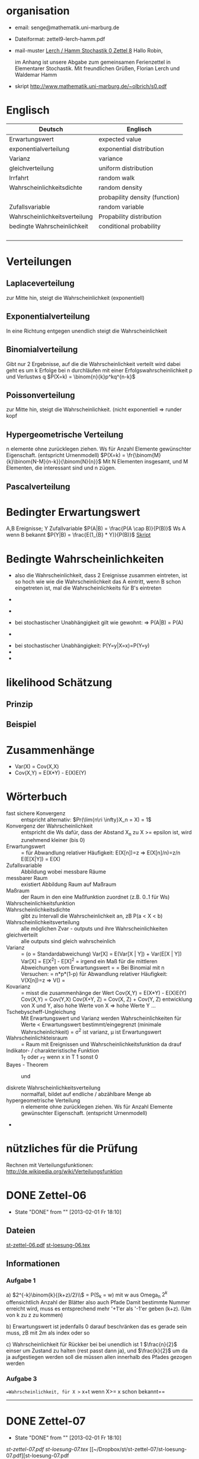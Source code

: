 #+latex_header:\input{commands.tex}
* organisation
- email: senge@mathematik.uni-marburg.de
- Dateiformat: zettel9-lerch-hamm.pdf
- mail-muster
  _Lerch / Hamm Stochastik 0 Zettel 8_
  Hallo Robin,

  im Anhang ist unsere Abgabe zum gemeinsamen Ferienzettel in Elementarer Stochastik.
  Mit freundlichen Grüßen, Florian Lerch und Waldemar Hamm
- skript
  http://www.mathematik.uni-marburg.de/~olbrich/s0.pdf
* Englisch
| Deutsch                       | Englisch                       |
|-------------------------------+--------------------------------|
| Erwartungswert                | expected value                 |
| exponentialverteilung         | exponential distribution       |
| Varianz                       | variance                       |
| gleichverteilung              | uniform distribution           |
| Irrfahrt                      | random walk                    |
| Wahrscheinlichkeitsdichte     | random density                 |
|                               | probapility density (function) |
| Zufallsvariable               | random variable                |
| Wahrscheinlichkeitsverteilung | Propability distribution       |
| bedingte Wahrscheinlichkeit   | conditional probability        |
|                               |                                |
|                               |                                |
|                               |                                |
|                               |                                |

* Verteilungen
** Laplaceverteilung
zur Mitte hin, steigt die Wahrscheinlichkeit (exponentiell)
** Exponentialverteilung
In eine Richtung entgegen unendlich steigt die Wahrscheinlichkeit
** Binomialverteilung
   Gibt nur 2 Ergebnisse, auf die die Wahrscheinlichkeit verteilt wird
   dabei geht es um k Erfolge bei n durchläufen mit einer Erfolgswahrscheinlichkeit
   p und Verlustws q
   $P(X=k) = \binom{n}{k}p^kq^{n-k}$
** Poissonverteilung
     zur Mitte hin, steigt die Wahrscheinlichkeit. (nicht exponentiell => runder kopf
** Hypergeometrische Verteilung
n elemente ohne zurücklegen ziehen. Ws für Anzahl Elemente gewünschter Eigenschaft.
     (entspricht Urnenmodell)
$P(X=k) = \fr{\binom{M}{k}\binom{N-M}{n-k}}{\binom{N}{n}}$
Mit N Elementen insgesamt, und M Elementen, die interessant sind und n zügen.
[[file:hyper_res.png]]
** Pascalverteilung
[[file:zettelkasten.org_20130118_220037_1617Jik-0.png]]
[[file:zettelkasten.org_20130118_221649_1617Wsq-0.png]]
[[file:zettelkasten.org_20130118_221743_1617VAA-0.png]]
[[file:zettelkasten.org_20130118_221808_1617iKG-0.png]]
* Bedingter Erwartungswert
   A,B Ereignisse; Y Zufallvariable
$P(A|B) = \frac{P(A \cap B)}{P(B)}$ Ws A wenn B bekannt
$P(Y|B) = \frac{E(1_{B} * Y)}{P(B)}$
[[docview:~/Dropbox/st/s0.pdf::1][Skript]]
* Bedingte Wahrscheinlichkeiten
- [[file:201301ad-0747279890-NO.png]] also die Wahrscheinlichkeit, dass 2 Ereignisse zusammen eintreten, ist so hoch wie
    wie die Wahrscheinlichkeit das A eintritt, wenn B schon eingetreten ist, mal die Wahrscheinlichkeits
    für B's eintreten
- [[file:201301ad-0749509890LYU.png]] 
- [[file:201301ad-0812329890_At.png]]
- bei stochastischer Unabhängigkeit gilt wie gewohnt: [[file:201301ad-0812459890MLz.png]] 
  => P(A|B) = P(A)

- [[/home/florian/Zettelkasten/zettelkasten.org_20130112_075523_9890Yia2.png]]
[[/home/florian/Zettelkasten/zettelkasten.org_20130112_075648_9890lsg2.png]]
[[file:201301ad-0847319890y9a.png]]

- bei stochastischer Unabhängigkeit: P(Y=y|X=x)=P(Y=y)
- [[file:201301ad-0816259890-UC.png]]
- [[file:201301ad-0822389890LfI.png]] 
[[/home/florian/Zettelkasten/res_zettelkasten.org_20130112_082438_9890YpO.png]]
[[/home/florian/Zettelkasten/res_zettelkasten.org_20130112_082651_9890lzU.png]]
* likelihood Schätzung
** Prinzip
[[/home/florian/Zettelkasten/zettelkasten.org_20130118_020812_13098Bpx-0.png]]
[[/home/florian/Zettelkasten/zettelkasten.org_20130118_020812_13098Bpx-1.png]]
[[/home/florian/Zettelkasten/zettelkasten.org_20130118_020841_13098zyA.png]]
** Beispiel
[[/home/florian/Zettelkasten/zettelkasten.org_20130118_020932_13098A9G-0.png]]
[[/home/florian/Zettelkasten/zettelkasten.org_20130118_020932_13098A9G-1.png]]
[[/home/florian/Zettelkasten/zettelkasten.org_20130118_020932_13098A9G-2.png]]
[[/home/florian/Zettelkasten/zettelkasten.org_20130118_020932_13098A9G-3.png]]
[[/home/florian/Zettelkasten/zettelkasten.org_20130118_020932_13098A9G-4.png]]
[[/home/florian/Zettelkasten/zettelkasten.org_20130118_020932_13098A9G-5.png]]
[[/home/florian/Zettelkasten/zettelkasten.org_20130118_020932_13098A9G-6.png]]
[[/home/florian/Zettelkasten/zettelkasten.org_20130118_020932_13098A9G-7.png]]
[[/home/florian/Zettelkasten/zettelkasten.org_20130118_020932_13098A9G-8.png]]
[[/home/florian/Zettelkasten/zettelkasten.org_20130118_021018_13098NHN-0.png]]
[[/home/florian/Zettelkasten/zettelkasten.org_20130118_021018_13098NHN-1.png]]
[[/home/florian/Zettelkasten/zettelkasten.org_20130118_021018_13098NHN-2.png]]
[[/home/florian/Zettelkasten/zettelkasten.org_20130118_021018_13098NHN-3.png]]
[[/home/florian/Zettelkasten/zettelkasten.org_20130118_021018_13098NHN-4.png]]
[[/home/florian/Zettelkasten/zettelkasten.org_20130118_021018_13098NHN-5.png]]
[[/home/florian/Zettelkasten/zettelkasten.org_20130118_021018_13098NHN-6.png]]
[[/home/florian/Zettelkasten/zettelkasten.org_20130118_021018_13098NHN-7.png]]
[[/home/florian/Zettelkasten/zettelkasten.org_20130118_021018_13098NHN-8.png]]
[[/home/florian/Zettelkasten/zettelkasten.org_20130118_021018_13098NHN-9.png]]
[[/home/florian/Zettelkasten/zettelkasten.org_20130118_021018_13098NHN-10.png]]
[[/home/florian/Zettelkasten/zettelkasten.org_20130118_021018_13098NHN-11.png]]
[[/home/florian/Zettelkasten/zettelkasten.org_20130118_021018_13098NHN-12.png]]
[[/home/florian/Zettelkasten/zettelkasten.org_20130118_021018_13098NHN-13.png]]
[[/home/florian/Zettelkasten/zettelkasten.org_20130118_021018_13098NHN-14.png]]
[[/home/florian/Zettelkasten/zettelkasten.org_20130118_021018_13098NHN-15.png]]
[[/home/florian/Zettelkasten/zettelkasten.org_20130118_021018_13098NHN-16.png]]
[[/home/florian/Zettelkasten/zettelkasten.org_20130118_021018_13098NHN-17.png]]
[[/home/florian/Zettelkasten/zettelkasten.org_20130118_021040_13098aRT-0.png]]
[[/home/florian/Zettelkasten/zettelkasten.org_20130118_021040_13098aRT-1.png]]
[[/home/florian/Zettelkasten/zettelkasten.org_20130118_021040_13098aRT-2.png]]
[[/home/florian/Zettelkasten/zettelkasten.org_20130118_021040_13098aRT-3.png]]
[[/home/florian/Zettelkasten/zettelkasten.org_20130118_021040_13098aRT-4.png]]
[[/home/florian/Zettelkasten/zettelkasten.org_20130118_021040_13098aRT-5.png]]
[[/home/florian/Zettelkasten/zettelkasten.org_20130118_021040_13098aRT-6.png]]
[[/home/florian/Zettelkasten/zettelkasten.org_20130118_021040_13098aRT-7.png]]
[[/home/florian/Zettelkasten/zettelkasten.org_20130118_021040_13098aRT-8.png]]
[[/home/florian/Zettelkasten/zettelkasten.org_20130118_021040_13098aRT-9.png]]
[[/home/florian/Zettelkasten/zettelkasten.org_20130118_021040_13098aRT-10.png]]
[[/home/florian/Zettelkasten/zettelkasten.org_20130118_021040_13098aRT-11.png]]
[[/home/florian/Zettelkasten/zettelkasten.org_20130118_021040_13098aRT-12.png]]
[[/home/florian/Zettelkasten/zettelkasten.org_20130118_021040_13098aRT-13.png]]
[[/home/florian/Zettelkasten/zettelkasten.org_20130118_021040_13098aRT-14.png]]
* Zusammenhänge
- Var(X) = Cov(X,X)
- Cov(X,Y) = E(X*Y) - E(X)E(Y)

* Wörterbuch
- fast sichere Konvergenz ::  [[file:201301ad-12522012712rsM.png]] entspricht [[file:201301ad-1253481271242S.png]]
     alternativ: $Pr(\lim{n\ri \infty}X_n = X) = 1$
- Konvergenz der Wahrscheinlichkeit :: [[file:201301ad-13014912712sfr.png]] entspricht [[file:201301ad-12553512712FBZ.png]] 
     die Ws dafür, dass der Abstand X_n zu X >= epsilon ist, wird zunehmend kleiner (bis 0)
- Erwartungswert :: [[file:201301ad-2329314949s0X.png]] = [[file:201301ad-23333749495-d.png]]
		    für Abwandlung relativer Häufigkeit:  E(X[n])=z => E(X[n]/n)=z/n
		    E(E[X|Y]) = E(X)
- Zufallsvariable :: Abbildung [[file:201212ad-1900221184eoW.png]] wobei [[file:201212ad-1901251184ryc.png]] messbare Räume
- messbarer Raum :: existiert Abbildung Raum auf Maßraum
- Maßraum :: der Raum in den eine Maßfunktion zuordnet (z.B. 0..1 für Ws)
- Wahrscheinlichkeitsfunktion ::  [[file:201212ad-190439118448i.png]]
- Wahrscheinlichkeitsdichte :: gibt zu Intervall die Wahrscheinlichkeit an, zB P(a < X < b)
- Wahrscheinlichkeitsverteilung :: alle möglichen Zvar - outputs und ihre Wahrscheinlichkeiten
- gleichverteilt :: alle outputs sind gleich wahrscheinlich
- Varianz :: [[file:zettelkasten.org_20121229_215420_14976asg.png]] = [[file:201212ad-21574114976n2m.png]] (o = Standardabweichung)
	    Var[X] = E(Var[X | Y]) + Var(E[X | Y])
	     Var[X] = E[X^2] - E[X]^2
           = irgend ein Maß für die mittleren Abweichungen vom Erwartungswert
	    = [[file:201301ad-0049294949gkk.png]] = [[file:201301ad-0054574949tuq.png]]
	     Bei Binomial mit n Versuchen: = n*p*(1-p)
	        für Abwandlung relativer Häufigkeit: V(X[n])=z 
	           => V([[file:201301ad-1614254949GeA.png]]) = [[file:201301ad-1613574949UUx.png]]
- Kovarianz :: [[file:zettelkasten.org_20121229_220016_149760At.png]] 
	   = misst die zusammenhänge der Wert
	       [[file:conv_res.png]]
            Cov(X,Y) = E(X*Y) - E(X)E(Y)
	    Cov(X,Y) = Cov(Y,X)
	    Cov(X+Y, Z) = Cov(X, Z) + Cov(Y, Z)
  entwicklung von X und Y, also hohe Werte von X
  => hohe Werte Y ...
- Tschebyscheff-Ungleichung :: Mit Erwartungswert und Varianz werden Wahrscheinlichkeiten
   für Werte < Erwartungswert bestimmt/eingegrenzt (minimale Wahrscheinlichkeit)
     = [[file:201212ad-07253120660_2o.png]]    \sigma^2 ist varianz, \mu ist Erwartungswert
- Wahrscheinlichkteisraum :: [[file:201212ad-15510922908saY.png]] = Raum mit Ereignissen und Wahrscheinlichkeitsfunktion da drauf
- Indikator- / charakteristische Funktion :: 1_T oder \mathcal{x}_T wenn x in T 1 sonst 0
- Bayes - Theorem :: [[/home/florian/Zettelkasten/zettelkasten.org_20130103_124645_22923q8L.png]]  und [[file:201301ad-12575411367wd2.png]]

- diskrete Wahrscheinlichkeitsverteilung :: normalfall, bildet auf endliche / abzählbare Menge ab
- hypergeometrische Verteilung :: n elemente ohne zurücklegen ziehen. Ws für Anzahl Elemente gewünschter Eigenschaft.
     (entspricht Urnenmodell)
- 




* nützliches für die Prüfung 
Rechnen mit Verteilungsfunktionen: http://de.wikipedia.org/wiki/Verteilungsfunktion

* DONE Zettel-06
  - State "DONE"       from ""           [2013-02-01 Fr 18:10]
** Dateien
   [[/home/florian/Dropbox/st/st-zettel-06/st-zettel-06.pdf::NNN][st-zettel-06.pdf]]
   [[/home/florian/Dropbox/st/st-zettel-06/st-loesung-06.tex::NNN][st-loesung-06.tex]]
** Informationen
*** Aufgabe 1
a)
$2^{-k}\binom{k}{(k+z)/2}\\$ = P(S_k = w) mit w aus Omega_n
$2^{k}$ offensichtlich Anzahl der Blätter also auch Pfade
Damit bestimmte Nummer erreicht wird, muss es entsprechend
mehr '+1'er als '-1'er geben (k+z). (Um von k zu z zu kommen)

b) Erwartungswert ist jedenfalls 0
darauf beschränken das es gerade sein muss, zB mit 2m als index oder so

c) Wahrscheinlichkeit für Rückker bei bei unendlich ist 1
$\frac{n}{2}$ einser um Zustand zu halten (rest passt dann ja),
und $\frac{k}{2}$ um da ja aufgestiegen werden soll
die müssen allen innerhalb des Pfades gezogen werden

*** Aufgabe 3
[[/home/florian/Dropbox/Zettelkasten/zettelkasten.org_20121212_071546_6717hGI.png]]
==Wahrscheinlichkeit, für X >= x+t wenn X>= x schon bekannt==
[[/home/florian/Dropbox/Zettelkasten/zettelkasten.org_20121212_084713_6717W3b.png]]
[[/home/florian/Dropbox/Zettelkasten/zettelkasten.org_20121212_082939_6717Jmh.png]]

-------------------------------------------------------------

[[/home/florian/Dropbox/Zettelkasten/zettelkasten.org_20121212_095257_67179ci.png]]

* DONE Zettel-07
  - State "DONE"       from ""           [2013-02-01 Fr 18:10]
[[~/Dropbox/st/st-zettel-07/st-zettel-07.pdf][st-zettel-07.pdf]]
[[~/Dropbox/st/st-zettel-07/st-loesung-07.tex][st-loesung-07.tex]]
[[~/Dropbox/st/st-zettel-07/st-loesung-07.pdf][st-loesung-07.pdf





]]
* DONE Zettel-08
  - State "DONE"       from ""           [2013-02-01 Fr 18:10]
[[docview:~/Dropbox/st/st-zettel-08/st-zettel-08.pdf::1][st-zettel-08.pdf]]
[[~/Dropbox/st/st-zettel-08/st-loesung-08.tex][st-loesung-08.tex]]
** header
#+BEGIN_SRC latex :tangle st-loesung-08.tex
  \documentclass[11pt]{amsart}
  \usepackage[utf8]{inputenc}
  \usepackage{amssymb,amsmath}
  \usepackage{verbatim}
  \usepackage{color}
  \usepackage{geometry}
  \geometry{a4paper,left=2cm,right=2cm, top=1.5cm, bottom=1.5cm} 
  \usepackage{amsthm}
  \usepackage{stmaryrd}
  \usepackage{graphicx}
  
  %\includegraphics{?} setzt bild ein
  %\ref{labelname} erstellt link zu labelname
  %\label{labelname} kann einfach irgendwo drangesetz werden
  
  \newtheorem{defi}{Definition}
  \newtheorem{axiom}{Axiom}
  \newtheorem{nota}{Notation}
  \newtheorem{prop}{Proposition}
  \newtheorem{satz}{Satz}
  \newtheorem{umf}{Umformung}
  
  \newenvironment{beweis}{\par\begingroup%
  \settowidth{\leftskip}{\textsc{Beweis:~}}%
  \noindent\llap{\textsc{Beweis:~}}}{\hfill$\Box$\par\endgroup}
  
  \renewcommand{\baselinestretch}{1}
  \newcommand{\words}{\Sigma^* \backslash \{\epsilon\}}
  \newcommand{\etrans}[1]{\bar{\delta}(#1)}
  \renewcommand{\P}{\mathbb{P}}
  
  \title{Zettel 8}
  \author{Florian Lerch(2404605)/Waldemar Hamm(2410010)}
  %\date{} % Activate to display a given date or no date (if empty),
  % otherwise the current date is printed 
  
  \begin{document}
  \maketitle
  
  \end{documenr}
#+END_SRC 
** Aufgabe 1
#+BEGIN_SRC latex :tangle st-loesung-08.tex
\subsection**{Aufgabe 1}
#+END_SRC
*** a) 
#+BEGIN_SRC latex :tangle st-loesung-08.tex
\subsubsection**{a)}
#+END_SRC
Es gibt 32 Karten, 4 davon sind Buben
Jeder der 3 Spieler erhält 10 Karten
Die Wahrscheinlichkeit für einen Buben liegt bei 4/32 = 1/8 für jeden Kartenzug
[[file:201212ad-1238161774nwx.png]] enthält die mögliche Anzahl Buben in einer Hand = {0,1,2,3,4}
Man kann das ganze als Binomialverteilung interpretieren, wenn die Karten mit einem mal
verteilt werden und jeder Spieler nur seine eigenen Karten kennt
[[file:201212ad-1302231774zON.png]] die Karten somit also unabhängig voneinander sind
Als posititvis Ergebnis wird dabei das ziehen eines Buben und als negatvives Ergebnis wird das ziehen
einer anderen Karte betrachtet.
Es ergibt sich also für die Wahrscheinlichkeitsfunktion:
[[file:201301ad-17585933894AO.png]]
, also alle Möglichkeiten ([[file:201301ad-1800443389FLU.png]]) omega mal einen Buben zu ziehen ([[file:201212ad-1310561774BMy.png]]) und bei allen anderen Zügen keinen ([[file:201212ad-1312321774AgH.png]])

#+BEGIN_SRC latex :tangle st-loesung-08.tex
Der Raum $\Omega$ soll die Anzahl der Buben enthalten die ein Spieler jeweils in der Hand hält. Da es nur 4
Buben gibt, gilt also: $\Omega = \{0,1,2,3,4\}$. $\mathbb{P}: \Omega \rightarrow [0,1]$ soll nun also  die Wahrscheinlichkeit
dafür darstellen, dass ein Spieler die jeweilige Anzahl Buben in seinen 10 Karten besitzt.
Bei 32 Karten und 4 Buben liegt die Wahrscheinlichkeit bei jeder einzelnen zugeteilten Karte bei $\frac{4}{32} =
\frac{1}{8}$ dafür, dass es sich um einen Buben handelt.\\
Da die Karten alle direkt zugeteilt werden und wir nur die Wahrscheinlichkeit für alle 10 Karten zusammen betrachten,
beeinflussen sich die einzelnen Karten in ihrer Wahrscheinlichkeit nicht wir können somit die Binomialverteilung
für $\mathbb{P}$ verwenden.\\
Es ergibt sich somit: $\mathbb{P}(\omega) = \binom{10}{\omega}*(\frac{1}{8})^{\omega}*(\frac{7}{8})^{10-\omega}$ für $\omega \in \Omega$ 
#+END_SRC

*** b)
#+BEGIN_SRC latex :tangle st-loesung-08.tex
\subsubsection**{b)}
#+END_SRC

Aus Sicht des jeweiligen Spielers befinden sich nun noch 4 - X Karten im Spiel. Für die Karten im Skat gilt
daher das selbe Prinzip wie schon in a), d.h. Binomialverteilung.
Für beide Karten liegt die Wahrscheinlichkeit dafür, dass es sich um einen Buben handelt, bei
[[file:201212ad-1423041774NqN.png]] \frac{4-X}{32} und somit kann dann der Ereignisraum [[file:201212ad-1424261774a0T.png]] mit {0,1,2} definiert echo $USER
if [ "$USER" == "root" ]; then
echo "test";
else echo "ru";
fi
werden, und 
[[file:201301ad-1844013389GFn.png]]
P(\omega | X = k) = (\frac{4-X}{32})^{\omega} * (1 - \frac{4-X}{32})^{2 - \omega}

#+BEGIN_SRC latex :tangle st-loesung-08.tex
Aus Sicht des jeweiligen Spielers befinden sich nun noch 4 - X Karten im Spiel. Für die Karten im Skat gilt
daher das selbe Prinzip wie schon in a), d.h. Binomialverteilung. \\
Sei $\Omega' = \{0,1,2\}$ und somit also die möglichen Anzahlen an Buben im Skat. \\
Analog zu a) ergibt sich für $\mathbb{P}(Y|X = k)$ nun für 2 Kartenziehungen und einer Wahrscheinlichkeit
von $\frac{4-X}{32}$ für einen Buben pro Karte:\\
Für $\omega \in \Omega:$ $\mathbb{P}(Y = \omega |X = k) = \binom{32}{\omega}(\frac{4-X}{32})^{\omega} * (1 - \frac{4-X}{32})^{2 - \omega}$
#+END_SRC
*** Notizen
[[/home/florian/Zettelkasten/zettelkasten.org_20130103_203347_22923fmr.png]]
[[/home/florian/Zettelkasten/zettelkasten.org_20130103_203414_22923swx.png]]
[[/home/florian/Zettelkasten/zettelkasten.org_20130103_204351_229234ON.png]]
[[/home/florian/Zettelkasten/zettelkasten.org_20130103_204403_22923FZT.png]]

** Aufgabe 2
#+BEGIN_SRC latex :tangle st-loesung-08.tex
\subsection**{Aufgabe 2}
#+END_SRC

Fairer Würfel 2 mal geworfen
X = Augen erster Wurf
Y = Maximum beider Augenzahlen bzw. Summe
*** a)
Bedingte Wahrscheinlichkeit für Y mit X = k
P(Y|X=k)
d.h. die Wahrscheinlichkeit für die Unterschiedlichen
möglichen Augen von Y, wenn k schon bekannt ist.

Durch das gegebene X verschiebt sich lediglich der Raum
der möglichen Ergebnisse für Y. Dabei wird aber keines
dieser Ergebnisse wahrscheinlicher oder Unwahrscheinlicher.

Der Bildraum ist daher: [k,12-k] \in N
#+BEGIN_SRC latex :tangle st-loesung-08.tex
\subsubsection**{a)}
Ohne Betrachtung von X gilt zunächst: $Y$ bildet auf $[2,12] \subset N$ \\
Ferner biledet X auf $[1,6] \subset N$ ab, mit gleichen Wahrscheinlichkeiten der Werte, es gilt also: $P(X=x) = \frac{1}{6}$ für $x \in [1,6]$ \\
$\Rightarrow P(Y = y | X = k) = \frac{P(X=k , Y = y)}{P(X = k)} = \frac{P(X=k , Y = y)}{6}$ \\
$ = \begin{cases} \frac{1}{6} &\mbox{falls } k < y \leq 6+k \\ 0 &\mbox{sonst} \end{cases}$ \\
#+END_SRC
*** b)
g(k) = E(Y | X = k) Der Erwartungswert für ein bestimmtes Y, bei gegebenem X.
Abermals handelt es im im Grunde nur um eine simple Gleichverteilung der Wahrscheinlichkeiten in Y.
Der Erwartungswert für z.B. X wäre: E[X] = 1/6 * 1 + 1/6 * 2 ... = 1/6(1+2+3+4+5+6) = 21/6 = 3,5
Es ist anzunehmen, dass auch hier nur eine Verschiebung um k statt findet
Test X=1 Ws für Y: 1/6(2+3+4+5+6+7) = 27/6 = 9/2 = 4,5  *passt*
Test X=2 Ws für Y: 1/6(3+4+5+6+7+8) = 33/6 = 11/2 = 5,5 *passt*
#+BEGIN_SRC latex :tangle st-loesung-08.tex
\subsubsection**{b)}
$g(k) := E[Y|X=k] = \sum_yy*P(Y=y | X = k) = \sum_{k < y \leq k+6}y*\frac{1}{6} = \frac{1}{6} * (k+1 + ... + k+6) = \frac{21}{6}*k = 3,5k$
#+END_SRC

*** c)
E[Y] und E[g(X)]

Für E[Y] ist die Summe des ersten Wurfes unbekannt. Aus diesem Grund, sind die einzelnen Ergebnisse nichmehr
nur um eine Konstante verschoben und sind auch nicht mehr alle gleich wahrscheinlich.
Die Ws Verteilung wird zur Mitte hin spitzer und sollte Symmetrisch sein, so dass 5,5 der Erwartungswert sein sollte.
Stimmt nicht, die Symmetrie ist so gar nicht gegeben, da die 0 fehlt. Daher ist auch E[X] = 3,5 und nicht 3.
Neuer Tipp: 7  Kann man Erwartungswerte vielleicht addieren? Eigentlich spricht nichts dagegen. E[X] = E[Z] = 3,5
Y als die Summe aus beidem ist daher 7.

E[g(X)] = Erwartungswert des Erwartungswertes? o.O

Was ist g(X)? g(k) := E(Y | X = k)
g(X) = E(Y | X = X) oO
= E(Y) ? das ist ja schon das andere

E[ 3,5 + k] <= würde nicht gehen bzw. wäre konstant da k konstant aber:
E[3,5 + X] = 3,5 + E[X]  <= wäre nicht unbedingt so machbar. 

*E[g(X)] = E[E(Y|X)]*   <=== wichtig, fest definiert

#+BEGIN_SRC latex :tangle st-loesung-08.tex
\subsubsection**{c)}
Sei Z die Augenzahl des 2. Wurfes, so das gilt Y = X+Z \\
$\Rightarrow E[Y] = E[X+Z] = E[X]+E[Z] = 3,5 + 3,5 = 7$ \\
$E[g(X)] = E[E(Y|X)] = E[\sum_yy*P(Y=y | X )] = \sum_x[\sum_yy*P(Y=y|X=x)]*P(X=x)$ \\
$= \sum_x\sum_yy*P(Y=y|X=x)*P(X=x) = \sum_yy*\sum_xP(Y=y, X=x) = \sum_yy*P(Y=y) = E(Y) = 7$ \\
#+END_SRC
   
** Aufgabe 3
#+BEGIN_SRC latex :tangle st-loesung-08.tex
\subsection**{Aufgabe 3}
#+END_SRC
*** a)
#+BEGIN_SRC latex :tangle st-loesung-08.tex
\subsubsection**{a)}
#+END_SRC

- X, Y Zufallsvariablen -> aus ereignisraum in anderen raum
- [[file:201212ad-1854041184ReQ.png]] => existiert also
- X^2 <=> Quadrat der jeweiligen Outputs
- [[file:201212ad-21415714976zNO.png]]
 [[file:201212ad-21480714976AYU.png]]
E(X^2) = \sum_{\omega \in \Omega}X(\omega)^2P(X=X(\omega))

 [[file:201212ad-05550220660LHc.png]]
E[X+Y] = \sum_{\omega \in \Omega}(X(\omega)+Y(\omega))*P(\omega)

Bekannt:
 [[file:201212ad-05585120660YRi.png]]
E[X*X] = \sum_{\omega \in \Omega}(X(\omega)*X(\omega))*P(\omega) < \infty


=> Cov(X+Y, X-Y) = E[ (X+Y) * (X-Y) ] - E(X+Y)E(X-Y)
                    = E[ X^2 - Y^2 ] - E(X+Y)E(X-Y)

                 = E[ ([X+Y]-E[X+Y]) * ([X-Y] - E[X-Y])  ]
		    = E[  [X+Y][X-Y] - [X+Y]E[X-Y] - E[X+Y][X-Y] + E[X+Y]E[X-Y]   ]
       = E[  X^2 - Y^2 - (E[X-Y]X + E[X-Y]Y) - (E[X+Y]X - E[X+Y]Y) + E[X+Y]E[X-Y]  ]
       = E[  X^2 - Y^2 - E[X-Y]X - E[X-Y]Y - E[X+Y]X + E[X+Y]Y + E[X+Y]E[X-Y]  ]

=> Cov(X+Y, X-Y) = Cov(X,X-Y) + Cov(Y,X-Y) = Cov(X-Y,X) + Cov(X-Y, Y) = Cov(X,X) - Cov(Y,X) + Cov(X,Y) - Cov(Y,Y) = Cov(X,X) - Cov(Y,Y)
= Var(X) - Var(Y) = 0 (da gleichverteilt)
#+BEGIN_SRC latex :tangle st-loesung-08.tex
Da X und Y gleichverteilt sind, gilt: $Var(X) = Var(Y) \rightarrow Var(X) - Var(Y) = 0$\\
Durch die symmetrie der Kovarianz lässt sich umformen:\\
$Cov(X+Y, X-Y) = Cov(X,X-Y) + Cov(Y,X-Y) = Cov(X-Y,X) + Cov(X-Y, Y) = Cov(X,X) - Cov(Y,X) + Cov(X,Y) - Cov(Y,Y)$\\
$ = Cov(X,X) - Cov(Y,Y) = Var(X) - Var(Y) = 0$
#+END_SRC

*** b)
#+BEGIN_SRC latex :tangle st-loesung-08.tex
\subsubsection**{b)}
#+END_SRC

#+BEGIN_SRC latex :tangle st-loesung-08.tex
Für Unabhängigkeit müsste gelten: $\mathbb{P}([X+Y]*[X-Y]) = \mathbb{P}(X+Y)*\mathbb{P}(X-Y) \Leftrightarrow \mathbb{P}(X^2 - Y^2) = \mathbb{P}(X+Y)*\mathbb{P}(X-Y)$ \\
Es gelte $\mathbb{P}(z) = \begin{cases} 1 &\mbox{falls } z=-1 \\ 0 &\mbox{sonst} \end{cases}$
\begin{tabbing}
Sei X = 0 und Y = 1 \=$\Rightarrow \mathbb{P}(X^2-Y^2) = \mathbb{P}(-1) = 1$ \\
\> $\Rightarrow \mathbb{P}(X+Y)*\mathbb{P}(X-Y) = \mathbb{P}(1)*\mathbb{P}(-1) = 0*1 = 0 \not = 1$

\end{tabbing}
$\Rightarrow$ in diesem Beispiel sind die Zufallsvariablen X+Y und X-Y zwar unkorelliert (Kovarianz ist 0) aber nicht unabhängig. 
#+END_SRC

*** Lösung Wikipedia:
[[/home/florian/Zettelkasten/zettelkasten.org_20121230_061645_20660lbo.png]]

** Aufgabe 4
#+PROPERTY: tangle yes  
#+BEGIN_SRC latex :tangle st-loesung-08.tex
  \subsection**{Aufgabe 4}
#+END_SRC

*** a)
#+BEGIN_SRC latex :tangle st-loesung-08.tex
\subsubsection**{a)}
#+END_SRC

n = Anzahl Würfel
S_n = Anzahl Erfolge (1 gewürfelt)
Ws für Erfolg = 1/5
Würfel haben kein Gedächtnis -> binomialverteilung
mit 1/5 erfolg und 4/5 misserfolg

[[file:201212ad-07284220660MBv.png]]
P[|\frac{S_n}{n} - \frac{1}{5}| < \epsilon] \geq 1 - \frac{\sigma^2}{\epsilon^2} 

[[file:201212ad-07460520660LVE.png]]
\Omega = \{1, 2, 3, 4, 5, 6\}
[[file:201212ad-07463620660lpQ.png]]
E[X^2] = \sum_{\omega_1, \omega_2, \omega_3}

S_n = Anzahl der einser bei den Würfen, und n = Anzahl der Würfel
=> [[file:201301ad-2323424949SgL.png]] sollte [[file:201301ad-2323574949fqR.png]] ergeben, bzw. dorthin streben
[[file:201301ad-2334504949GJk.png]]

[[file:201301ad-005922494964w.png]] 

V(X) = E([X - E(X)]^2) = E([X-\frac{1}{5}]^2) = E(X^2 - 2 \frac{X}{5} + \frac{1}{25})

Var(X) = 1/5 * 4/5 * n = 4n/25



[[file:201301ad-0047544949Tae.png]]

P[|\frac{S_n}{n} - \frac{1}{5}| < \epsilon] \geq 1 - \frac{4n}{25 * \epsilon^2}

#+BEGIN_SRC latex :tangle st-loesung-08.tex
Die Wahrscheinlichkeit für einen erfolgreichen Wurf (eine 1) liegt bei $\frac{1}{5}$ und für einen 
nicht erfolgreichen Wurf (ungleich 1) somit bei $1 - \frac{1}{5} = \frac{4}{5}$ \\
Da die einzelnen Würfe keinen Einfluss aufeinander nehmen und jeder Wurf klar in Erfolg und Misserfolg 
getrennt werden kann, lässt sich die Varianz der Normalverteilung verwenden, und es ergibt sich: \\
$Var(S_n) = n * \frac{1}{5} * \frac{4}{5} =  \frac{4n}{25}$ \\
$\Rightarrow Var(\frac{S_n}{n}) = \frac{4}{25n}$ \\
Für den Erwartungswert gilt aufgrund der Binomialverteilung: $E(S_n) = \frac{n}{5}$ \\
$\Rightarrow E(\frac{S_n}{n}) = \frac{1}{5}$ \\
Eingesetzt in die Ungleichung ergibt sich somit: $P[|\frac{S_n}{n} - \frac{1}{5}| < \epsilon] \geq 1 - \frac{4}{25n * \epsilon^2}$
#+END_SRC

**** Analoge Lösung mit Münze(a)
Münze positiv oder negativ, analog zu den möglichen Ergebnissen 
des Würfels (1 oder nicht 1)
[[/home/florian/Zettelkasten/zettelkasten.org_20121230_074751_20660yzW.png]]

*** b)
#+BEGIN_SRC latex :tangle st-loesung-08.tex
\subsubsection**{b)}
#+END_SRC

e = 0,001
Wie viele Würfe n nötig, damit Ws > 0.95

Eingesetzt:

ges: 1 - \frac{4}{25n * 0.001^2} > 0.95
<=> 1 - \frac{4}{0.000025n} > 0.95
=> 1 - 0.95 > \frac{4}{0.000025n}
=> 0.05 > \frac{4}{0.000025n} => 0.05 > \frac{4000000}{25n}
=> 0.05 > \frac{1}{160000n}

0.05 = \frac{1}{160000n}
0.05 = \frac{1}{n} * \frac{1}{160000} 
=> 80000 = \frac{1}{n}
=> n = \frac{1}{80000}
 
#+BEGIN_SRC latex :tangle st-loesung-08.tex
Es soll gelten: $1 - \frac{4}{25n * 0.000001} > 0.95$ \\
$\Leftrightarrow 1-0.95 > \frac{4}{25n * 0.000001}$ \\
$\Leftrightarrow 0.05 > \frac{160000}{n}$ \\
$\Leftrightarrow n > 3 200 000$
#+END_SRC

** Aufgabe 5
#+BEGIN_SRC latex :tangle st-loesung-08.tex
\subsection**{Aufgabe 5}
#+END_SRC
*** a)
#+BEGIN_SRC latex :tangle st-loesung-08.tex
\subsubsection**{a)}
#+END_SRC

Berechnen Sie: [[file:201301ad-12403211367WJq.png]]

- 1 :: Wo steht das Auto
- 2 :: Welche Tür wählt der Kandidat
- 3 :: Welche Tür öffnet der Showmaster daraufhin

Insgesamt existieren 3 * 3 * 3 = 27 Mögliche Kombinationien
Sei j = 1 (für jede andere Zahl gleich):
    (1,1,2) , (1,1,3) , (1,2,3), (1,3,2) => |G_j| = 4 Möglichkeiten, bei 2 Erfolg => 1/2 für erfolg gleich bleiben
Sei k = 1: 
    (1,1,2) , (1,1,3) , (2,1,3) , (3,1,2) => |W_k| = 4 , bei 2 Erfolg
|W_k| = 4 
Sei l = 1: 
    (2,2,1) , (2,3,1), (3,2,1) , (3,3,1) => |M_l| = 4, bei 2 Erfolg

Mit einer Wahrscheinlichkeit von 2/4 konnte der Moderator frei entscheiden, welche Tür er wählt => tür richtig
Mit einer Wahrscheinlichkeit von 2/4 musste er eine bestimmte Tür nehmen => tür falsch

Fall 1: auto getroffen => es existieren 2 andere Möglichkeiten für den Moderator, eine Tür zu wählen
Fall 2: auto nicht getroffen => es existiert nur eine andere Möglichkeit für den Moderötor, eine Tür zu wählen
=> Ws 2/3 das man das Auto vor der Wahl des Moderators nicht getroffen hatte


[[file:201301ad-19123649498Bz.png]]


[[/home/florian/Zettelkasten/zettelkasten.org_20130103_153119_2292345w.png]]

[[/home/florian/Zettelkasten/zettelkasten.org_20130103_153351_22923qDA.png]]

[[/home/florian/Zettelkasten/zettelkasten.org_20130103_153423_229233NG.png]]

[[/home/florian/Zettelkasten/zettelkasten.org_20130103_153540_22923EYM.png]]

[[/home/florian/Zettelkasten/zettelkasten.org_20130103_153611_22923RiS.png]]

[[/home/florian/Zettelkasten/zettelkasten.org_20130103_162431_22923r9S.png]]

[[/home/florian/Zettelkasten/zettelkasten.org_20130103_162552_229234HZ.png]]

P(A_i|B) = \frac{P(A_i) * P(B | A_i)}{P(A_1) * P(B | A_1) + P(A_2) * P(B | A_2) + P(A_3) * P(B | A_3)}


Gesucht: [[file:201301ad-1914034949uLC.png]]  => Ws dass hinter j das Auto steckt, wenn wir k gewählt haben, und der Moderator Tür l geöffnet hat





Open(B) = M_l
Choice(A) = W_k
Prize(C) = G_j
M_l
W_k
G_j

Anwendung Bayes
= \frac{\frac{1}{3} * P( W_k \cap M_l | G_j)}{...}

Für festes j bleiben noch 9 (= 3*3) mögliche Elemente aus Omega,

Der Moderator darf nur Türen wählen, die nicht ungleich j sind bleiben noch 6 (= 3*2) Zustände
(1,1,2),(1,1,3),(1,2,2),(1,2,3),(1,3,2),(1,3,3)
Da darüber hinaus der Moderator aber auch nur Türen wählen kann, die ungleich k sind, bleiben noch 4 (= 2*2) Zustände
(1,1,2),(1,1,3),(1,2,3),(1,3,2)

#+BEGIN_SRC latex :tangle st-loesung-08.tex
$G_j = \{ (j,\omega_2,\omega_3) | \omega_2 \in \{ 1,2,3 \}, \omega_3 \in \{ 1,2,3 \} \backslash  \{ j , \omega_2 \} \}$ \\
        $= \{ \omega \in \Omega | \omega_1 = j \wedge \omega_3 \not = j \wedge \omega_3 \not = \omega_2\ \wedge \omega_3 \not = j \}$ \\
$W_k = \{ ( \omega_1 , k , \omega_3 ) | \omega_1 \in \{ 1,2,3 \} , \omega_3 \in \{ 1, 2, 3 \} \backslash \{\omega_1 , k \} \}$ \\
     $= \{ \omega \in \Omega | \omega_2 = k \wedge \omega_3 \not = k \wedge \omega_3 \not = \omega_1 \wedge \omega_3 \not = k \}$ \\
$M_l = \{ ( \omega_1 , \omega_2 , l ) | \omega_1 \in \{ 1,2,3 \} \backslash \{ l \} , \omega_2 \in \{ 1, 2, 3 \}  \backslash \{ l \} , l \}$ \\
     $= \{ \omega \in \Omega | \omega_1 \not = l \wedge \omega_2 \not = l \wedge \omega_3 = l \}$ \\

$P(G_j | W_k \cap M_l, 1 \leq j,k,l \leq 3) = \frac{P( M_l | W_k , G_j) P(G_j | W_k)}{P(M_l | W_k)}$ \\
$P(M_l | W_k , G_j ) = 1$ , für l \not = k und l \not = j, was immer der Fall ist
$P(G_j | W_k) = \frac{1}{3}$ , da es keine Beeinflussung durch W_k gibt
$P(M_l | W_k) = \frac{1}{2}$ , da für l nur noch 2 Werte bleiben
$P(G_j | W_k , M_l) = \frac{1 * \frac{1}{3}}{\frac{1}{2}} = \frac{2}{3}$

Der Spieler sollte die Tür also auf jeden Fall wechseln, da die Wahrscheinlichkeit, dass der Gewinn
hinter der anderen Tür liegt, bei 2/3 liegt, wohingegen, die Wahrscheinlichkeit der jetztigen Tür
nur bei 1/3 liegt.
#+END_SRC

*** b)
#+BEGIN_SRC latex :tangle st-loesung-08.tex
\subsubsection**{b)}
#+END_SRC

#+BEGIN_SRC latex :tangle st-loesung-08.tex

#+END_SRC
**** Bäume
[[/home/florian/Zettelkasten/zettelkasten.org_20130103_152052_22923ERY.png]]
[[/home/florian/Zettelkasten/zettelkasten.org_20130103_152307_22923elk.png]]
[[/home/florian/Zettelkasten/zettelkasten.org_20130103_162727_22923FSf.png]]

[[/home/florian/Zettelkasten/zettelkasten.org_20130103_203554_22923e6A.png]]
[[/home/florian/Zettelkasten/zettelkasten.org_20130103_203606_22923rEH.png]]
*** c)
#+BEGIN_SRC latex :tangle st-loesung-08.tex
\subsubsection**{c)}
#+END_SRC

#+BEGIN_SRC latex :tangle st-loesung-08.tex
$\Omega = \{(1,2),(1,3),(2,3),(3,2)\}$ \\
Für den Spieler gibt es beim ersten Schritt also 3 Möglichkeiten: Tor 1, 2 oder 3. \\ 
Falls der Spieler Tor 2 oder 3 wählt, so würde er beim wechsel auf der richtigen Tür landen und gewinnen. \\
Nur bei der Wahl von Tor 1 würde er verlieren, so dass sich als Erfolgswahrscheinlichkeit $\frac{2}{3}$ ergibt. \\
Analog dazu liegt die Erfolgswahrscheinlichkeit bei der "nie wechseln Strategie" nur bei $\frac{1}{3}$.
#+END_SRC
** Aufgabe 6
#+BEGIN_SRC latex :tangle st-loesung-08.tex
\subsection**{Aufgabe 6}
#+END_SRC

2 Proben unterschiedlich => 0,001% Übereinstimmung => 100.000 Fälle einmal
0,0001% also 1 von 1 000 000 hat das selbe DNA Profil
99,99... % sicher

P(schuldig | test schlägt an) = P(test schlägt an | schuldig) * P(test schlägt an) / (P(test schlägt an)P(un...

P(test schlägt an | schuldig) = 1
P(test schlägt an) = 11 / 1 000 000
P(test schlägt an | schuldig) P(schuldig) 

#+BEGIN_SRC latex :tangle st-loesung-08.tex
Sei A das Ereigniss einer gleichen Dna und B eines positives Tests, sowie A' und B' jeweils das Gegenteil.\\
Es gilt: $P(A) = \frac{1}{10^6} \Rightarrow \frac{A'} = \frac{999999}{10^6}$ \\
$P(B | A) = 1$ und $P(B | A') = \frac{1}{10^5}$ \\
$P(B) = P(B \cap A) + P(B \cap A') = P(B|A) * P(A) + P(B|A') * P(A')$ \\
$= \frac{1}{10^6} + \frac{000000}{10^{11}} = \frac{100000 + 999999}{10^{11}}$ \\
$\frac{1099999}{10^{11}} \approx \frac{11}{10^6}$ \\ 
$\Rightarrow P(A | B) = \frac{P(B|A) * P(A)}{P(B)} = \frac{1 * \frac{1}{10^6}}{\frac{10}{10^6}} = \frac{1}{11}$ \\
Die Wahrscheinlichkeit dafür, dass das DNA Profil eines zufällig getestetes Menschen, mit positivem Testergebniss, 
tatsächlich mit dem DNA Profil der Probe vom Tatort übereinstimmt, liegt also bei grade mal $\frac{1}{11}$ \\
#+END_SRC
*** Cancer Rate
[[/home/florian/Zettelkasten/zettelkasten.org_20130103_161650_22923esY.png]]
[[/home/florian/Zettelkasten/zettelkasten.org_20130103_161706_22923r2e.png]]
[[/home/florian/Zettelkasten/zettelkasten.org_20130103_161729_229234Al.png]]

*** nochmal mit Aids
[[/home/florian/Zettelkasten/zettelkasten.org_20130103_162118_22923SVx.png]]
[[/home/florian/Zettelkasten/zettelkasten.org_20130103_162138_22923EfA.png]]
[[/home/florian/Zettelkasten/zettelkasten.org_20130103_162207_22923RpG.png]]
*** Sterbetafeln
[[/home/florian/Zettelkasten/zettelkasten.org_20130103_163636_22923Scl.png]]
** footer
#+BEGIN_SRC latex :tangle st-loesung-08.tex
\end{document}
#+END_SRC
* DONE Zettel-09
  - State "DONE"       from ""           [2013-02-01 Fr 18:10]
** header
#+BEGIN_SRC latex :tangle st-loesung-09.tex
\documentclass[11pt]{amsart}
\input{commands.tex}
\geometry{a4paper,left=2cm,right=2cm, top=1.5cm, bottom=1.5cm} 
\title{Zettel 09 }
\author{Florian Lerch(2404605)/Waldemar Hamm(2410010)}
\begin{document}
\maketitle
#+END_SRC 
** Aufgabe 1
#+BEGIN_SRC latex :tangle st-loesung-09.tex
\subsection**{Aufgabe 1}
#+END_SRC

#+BEGIN: aufgabenstellung
[[/home/florian/Zettelkasten/zettelkasten.org_20130118_005826_13098Ah2-0.png]]
[[/home/florian/Zettelkasten/zettelkasten.org_20130118_005826_13098Ah2-1.png]]
[[/home/florian/Zettelkasten/zettelkasten.org_20130118_005826_13098Ah2-2.png]]
#+END:

Allgemeine Notationen
[[file:201301ad-01291513098zdk.png]] = Stichproben
Likelihood Funktion [[file:201301ad-01311013098Nyw.png]] 
[[file:201301ad-01381913098a82.png]] ist Schätzer des Parameters [[file:201301ad-01382513098MGG.png]]
Beobachtete Stichprobe ist [[file:201301ad-01403213098ZQM.png]]    (einzelnes x kann im grunde auch vektor sein)
[[file:201301ad-01430713098zkY.png]] = maximum likelihood Schätzer
[[file:201301ad-01460913098Ave.png]]
[[file:201301ad-01482413098N5k.png]] ist die Wahrscheinlichkeitsdichte für ein [[file:201301ad-01483513098aDr.png]]
=> [[file:201301ad-01493013098nNx.png]] = Wahrscheinlichkeit für die komplette konkrete Stichprobe

Wahrscheinlichkeit Fisch markiert = [[file:201301ad-01532113098ZXA.png]]
f(x_i | \Theta) = mark / all
x_i = wahr oder falsch ( bernoulli )
[[file:201301ad-02011113098mhG.png]]
[[file:201301ad-02013013098zrM.png]]

[[/home/florian/Zettelkasten/zettelkasten.org_20130118_012557_13098mTe.png]]

#+BEGIN_SRC latex :tangle st-loesung-09.tex
Es handelt sich hierbei um eine Hypergeometrische Verteilung. Gesucht ist der Schätzer, mit dem unsere Stichprobe die höchste Wahrscheinlichkeit aufweist.\\
Sei Y nun die Zufallsvariable, für die Anzahl der markierten Fische im 2. Fang. Als Erwartungswert ergibt sich: $E(Y) = X \fr{W}{N}$. \\
Wenn man die Hypergeometrische Verteilung betrachtet, so stellt man fest dass der auf eine ganze Zahl abgerundete Erwartungswert auch stets die höchste \\
Wahrscheinlichkeit aufweist. Abgerundet werden muss, weil es sich um eine diskrete Verteilung handelt und wir (hoffentlich) keine gebrochenen Fische aus dem \\
Wasser ziehen, so dass nur ganze Zahlen eine Wahrscheinlichkeit > 0 haben können. \\
Setzt man nun: $n = E(Y) \Ri n = X \fr{W}{N} \Ri N = X \fr{W}{n}$ wobei N gemäß der Aufgabenstellung die gesuchte Gesamtanzahl der Fische im Wasser ist, und \\
$\tau(\mathcal{X}) = [X \fr{W}{n}]$ unser maximum likelihood Schätzer ist. 
#+END_SRC
*** Beispiel Likelihoodfunktion für Bernoulliverteilung
[[/home/florian/Zettelkasten/zettelkasten.org_20130118_020344_13098A2S-0.png]]
[[/home/florian/Zettelkasten/zettelkasten.org_20130118_020344_13098A2S-1.png]]
[[/home/florian/Zettelkasten/zettelkasten.org_20130118_020344_13098A2S-2.png]]
[[/home/florian/Zettelkasten/zettelkasten.org_20130118_020344_13098A2S-3.png]]
[[/home/florian/Zettelkasten/zettelkasten.org_20130118_020344_13098A2S-4.png]]
[[/home/florian/Zettelkasten/zettelkasten.org_20130118_020344_13098A2S-5.png]]
[[/home/florian/Zettelkasten/zettelkasten.org_20130118_020406_13098NAZ-0.png]]
[[/home/florian/Zettelkasten/zettelkasten.org_20130118_020406_13098NAZ-1.png]]
[[/home/florian/Zettelkasten/zettelkasten.org_20130118_020406_13098NAZ-2.png]]
[[/home/florian/Zettelkasten/zettelkasten.org_20130118_020406_13098NAZ-3.png]]
[[/home/florian/Zettelkasten/zettelkasten.org_20130118_020406_13098NAZ-4.png]]
[[/home/florian/Zettelkasten/zettelkasten.org_20130118_020406_13098NAZ-5.png]]
[[/home/florian/Zettelkasten/zettelkasten.org_20130118_020419_13098aKf-0.png]]
[[/home/florian/Zettelkasten/zettelkasten.org_20130118_020419_13098aKf-1.png]]
[[/home/florian/Zettelkasten/zettelkasten.org_20130118_020419_13098aKf-2.png]]
[[/home/florian/Zettelkasten/zettelkasten.org_20130118_020419_13098aKf-3.png]]
[[/home/florian/Zettelkasten/zettelkasten.org_20130118_020419_13098aKf-4.png]]
---------------------------------------------------------------------
---------------------------------------------------------------------
---------------------------------------------------------------------
[[/home/florian/Zettelkasten/zettelkasten.org_20130118_020509_13098nUl-0.png]]
[[/home/florian/Zettelkasten/zettelkasten.org_20130118_020509_13098nUl-1.png]]
[[/home/florian/Zettelkasten/zettelkasten.org_20130118_020509_13098nUl-2.png]]
[[/home/florian/Zettelkasten/zettelkasten.org_20130118_020509_13098nUl-3.png]]
[[/home/florian/Zettelkasten/zettelkasten.org_20130118_020509_13098nUl-4.png]]
[[/home/florian/Zettelkasten/zettelkasten.org_20130118_020521_130980er-0.png]]
[[/home/florian/Zettelkasten/zettelkasten.org_20130118_020521_130980er-1.png]]
[[/home/florian/Zettelkasten/zettelkasten.org_20130118_020521_130980er-2.png]]
[[/home/florian/Zettelkasten/zettelkasten.org_20130118_020521_130980er-3.png]]
[[/home/florian/Zettelkasten/zettelkasten.org_20130118_020521_130980er-4.png]]
[[/home/florian/Zettelkasten/zettelkasten.org_20130118_020521_130980er-5.png]]
[[/home/florian/Zettelkasten/zettelkasten.org_20130118_020521_130980er-6.png]]

*** stuff
[[file:zettelkasten.org_20130118_205054_1617iDS-0.png]]
[[file:zettelkasten.org_20130118_205054_1617iDS-1.png]]
[[file:zettelkasten.org_20130118_205054_1617iDS-2.png]]
[[file:zettelkasten.org_20130118_205054_1617iDS-3.png]]
[[file:zettelkasten.org_20130118_205054_1617iDS-4.png]]
[[file:zettelkasten.org_20130118_205054_1617iDS-5.png]]

[[file:zettelkasten.org_20130118_205128_1617vNY-0.png]]
[[file:zettelkasten.org_20130118_205128_1617vNY-1.png]]
[[file:zettelkasten.org_20130118_205128_1617vNY-2.png]]
[[file:zettelkasten.org_20130118_205128_1617vNY-3.png]]
[[file:zettelkasten.org_20130118_205128_1617vNY-4.png]]
[[file:zettelkasten.org_20130118_205128_1617vNY-5.png]]
[[file:zettelkasten.org_20130118_205128_1617vNY-6.png]]
[[file:zettelkasten.org_20130118_205128_1617vNY-7.png]]
[[file:zettelkasten.org_20130118_205128_1617vNY-8.png]]
[[file:zettelkasten.org_20130118_205128_1617vNY-9.png]]
[[file:zettelkasten.org_20130118_205128_1617vNY-10.png]]
[[file:zettelkasten.org_20130118_205128_1617vNY-11.png]]
** Aufgabe 2
<<st-09-2>>
#+BEGIN_SRC latex :tangle st-loesung-09.tex
\subsection**{Aufgabe 2}
\( s^2_n = \fr{1}{n-1}\sum_{i=1}^n(X_i - \bar{X})^2 = \fr{1}{n-1}\sum_{i=1}^n(X_i^2 - 2X_i\bar{X}^2 +\bar{X}^2) \) \\
\( = \fr{1}{n-1}\sum_{i=1}^n(X_i^2) - 2\bar{X}* \sum_{i=1}^n(X_i)  + \sum_{i=1}^n\bar{X}^2) \) \\
\( = \fr{1}{n-1}\sum_{i=1}^n(X_i^2) - 2\bar{X} * \sum_{i=1}^n(X_i) + n\bar{X}^2 \) \\
\( = \fr{1}{n-1}\sum_{i=1}^n(X_i^2) - 2\bar{X} *n\bar{X} + n\bar{X}^2 \) \\
\( = \fr{1}{n-1}\sum_{i=1}^n(X_i^2) - 2n\bar{X}^2 + n\bar{X}^2 \) \\
\( = \fr{1}{n-1}\sum_{i=1}^n(X_i^2) - n\bar{X}^2 \) \\
\( \Ri E(s^2_n) = \fr{1}{n-1}\sum_{i=1}^n(E(X_i^2)) - nE(\bar{X}^2)) \) \\
Sei nun allgemein $\sigma$ die Standardabweichung und $\mu$ der Erwartungswert, so dass gilt: \(E(X_i^2) = \sigma^2 + \mu^2 \mbox{ und } E(\bar{X}^2) = \fr{\sigma^2}{n} + \mu^2 \) \\
%\( = \fr{1}{n-1}( E(\sum_{i=1}^n(X_i^2)) - n E((\sum_{i=1}^n(X_i))^2) \) \\
\( = \fr{1}{n-1}(n(\sigma^2 + \mu^2) - n(\fr{\sigma^2}{n}+\mu^2)) = \fr{1}{n-1}(n\sigma^2-\sigma^2) = \sigma^2 = \) Varianz \\
%\( \fr{n\sigma^2 - \sigma^2}{n-1} ? \)
#+END_SRC

#+BEGIN: aufgabenstellung
[[file:zettelkasten.org_20130118_005920_13098yqF-0.png]]
[[file:zettelkasten.org_20130118_005920_13098yqF-1.png]]
[[file:zettelkasten.org_20130118_005920_13098yqF-2.png]]
[[file:zettelkasten.org_20130118_005920_13098yqF-3.png]]
#+END:

*** Referenzen
[[file:zettelkasten.org_20130118_214737_16178Xe-0.png]]
[[file:zettelkasten.org_20130118_214737_16178Xe-1.png]]
[[file:zettelkasten.org_20130118_214737_16178Xe-2.png]]
[[file:zettelkasten.org_20130118_214737_16178Xe-3.png]]
[[file:zettelkasten.org_20130118_214737_16178Xe-4.png]]
[[file:zettelkasten.org_20130118_214737_16178Xe-5.png]]
[[file:zettelkasten.org_20130118_214737_16178Xe-6.png]]
[[file:zettelkasten.org_20130118_214737_16178Xe-7.png]]
[[/home/florian/Zettelkasten/zettelkasten.org_20130121_233723_2365oGb-0.png]]
[[/home/florian/Zettelkasten/zettelkasten.org_20130121_233723_2365oGb-1.png]]
[[/home/florian/Zettelkasten/zettelkasten.org_20130121_233723_2365oGb-2.png]]
[[/home/florian/Zettelkasten/zettelkasten.org_20130121_233723_2365oGb-3.png]]
[[/home/florian/Zettelkasten/zettelkasten.org_20130121_233723_2365oGb-4.png]]
[[/home/florian/Zettelkasten/zettelkasten.org_20130121_233723_2365oGb-5.png]]

** Aufgabe 3
<<st-09-3>>
#+BEGIN_SRC latex :tangle st-loesung-09.tex
\subsection**{Aufgabe 3}.\\
\subsubsection**{a)}.\\
Für die gewöhnliche Binomialverteilung gilt: \\
\( P(X=k) = \binom{n}{k}p^kq^{n-k} \) für k Erfolge bei n Versuchen und Erfolgswahrscheinlichkeit p\\
Für die gewünschten Ereignisse muss es zunächst bis zum (r+k-1)'ten Versuch genau k Misserfolge und \\
r-1 Erfolge gegeben haben und anschließend muss der daurauf folgende (r+k)'te Durchlauf ein Erfolg sein \\
so dass wir dann genau auf r Erfolge und k Misserfolge kommen und alle Misserfolge bis dahin vor dem \\
(r+k)'ten Versuch liegen. \\
Setzt man nun in die Binomialverteilung ein und interpretiert die Misserfolge als gewünschtes \\
Ergebnis(also Erfolge in der Formel der Binomialverteilung) so erhält man:
 \( \binom{k+r-1}{k}p^{k+r-1 - k}q^k = \binom{k+r-1}{k}p^{r-1}q^k \) als Wahrscheinlichkeit \\
für den gewünschten Zustand bis zum (k+r-1)'ten Versuch und schließlich für den (k+r)'ten Versuch
aufgrund der Unabhängigkeit der Versuche (Bernoulli Experiment): \( f(k;r,p) = \binom{k+r-1}{k}p^{r-1}q^k * p = \binom{k+r-1}{k}p^rq^k \)\\ 
\subsubsection**{b)}.\\
Es handelt sich auch bei dieser Aufgabe um die negative Binomialverteilung: \( f(x;r,p) = \binom{x + r - 1}{x}p^{r}(1-p)^{x} \) \\
Gesucht ist der Maximum-Likelihood Schätzer für die Erfolgswahrscheinlichkeit (p) also $\bar{p}$ \\
Es gilt: \( ln(f(x;r,p)) = ln\binom{x+r-1}{x} + r*ln(p) + x(ln(1-p)) \) , wobei es sich also um die Logarithmusfunktion handelt, welche \\
am selben Punkt maximal wird, wie f(x;r,p) \\
Die erste Ableitung für p von dieser Funktion ist: \( ln(f(x;r,p))' = 0 + \fr{r}{p} - \fr{x}{1-p} = \fr{r}{p} - \f{x}{1-p} \) \\
Sei nun: \( \fr{r}{p} - \fr{x}{1-p} = 0 \Lri \fr{rp(1-p)}{p} - \fr{xp(1-p)}{1-p} = 0 \Lri r - rp - xp = 0 \Lri rp + xp = r \Lri p = \fr{r}{r+x} \) \\
$\Ri$ Der Maximum-Likelihood-Schätzer ist also $\bar{p} = \fr{r}{r+x}$ \\
Sei nun n = r+x, also die Anzahl der Durchläufe. Es gilt nun: \( E(\fr{r}{r+x}) = E(\fr{r}{n}) = \fr{1}{n}E(r) = \fr{1}{n}n*p = \fr{np}{n} = p \) \\
$\Ri$ Der Schätzer ist Erwartungstreu.
#+END_SRC
Ausgehend von Binomialverteilung ergibt sich: n insgesamt, m interessant
*a)*
p = Ws für Erfolg
q = Ws für Misserfolg
r = Anzahl Erfolge 
k = Anzahl Misserfolge vor Erfolg r
n Durchläufe
=> der r+k'te Durchlauf muss Erfolg sein
  und bis r+k-1 muss es genau k Misserfolge und r-1 Erfolge gegeben haben
=> passt
*b)*
Ergebnis ist r / (r+k) 

gesucht sind also die Parameter p (und q) für welche die Pascalverteilung
die höchste Wahrscheinlichkeit für genau diese Anzahl Erfolge und Misserfolge
bei r+k = n Durchläufen aufweist
Für Formel mit p^{r-1} das selbe Prinzip wie bei der Binomialverteilung anwenden?

Die Wahrscheinlichkeit für einen 
#+BEGIN: ableitung andere Darstellung
[[/home/florian/Zettelkasten/zettelkasten.org_20130122_195325_3362WXT-0.png]]
[[/home/florian/Zettelkasten/zettelkasten.org_20130122_195325_3362WXT-1.png]]
[[/home/florian/Zettelkasten/zettelkasten.org_20130122_195325_3362WXT-2.png]]
[[/home/florian/Zettelkasten/zettelkasten.org_20130122_195325_3362WXT-3.png]]
[[/home/florian/Zettelkasten/zettelkasten.org_20130122_195325_3362WXT-4.png]]
[[/home/florian/Zettelkasten/zettelkasten.org_20130122_195325_3362WXT-5.png]]
[[/home/florian/Zettelkasten/zettelkasten.org_20130122_195325_3362WXT-6.png]]
[[/home/florian/Zettelkasten/zettelkasten.org_20130122_195325_3362WXT-7.png]]
[[/home/florian/Zettelkasten/zettelkasten.org_20130122_195325_3362WXT-8.png]]
[[/home/florian/Zettelkasten/zettelkasten.org_20130122_195325_3362WXT-9.png]]
[[/home/florian/Zettelkasten/zettelkasten.org_20130122_195325_3362WXT-10.png]]

#+END:

#+BEGIN: aufgabenstellung
[[/home/florian/Zettelkasten/zettelkasten.org_20130118_010008_13098_0L-0.png]]
[[/home/florian/Zettelkasten/zettelkasten.org_20130118_010008_13098_0L-1.png]]
[[/home/florian/Zettelkasten/zettelkasten.org_20130118_010032_13098M_R-0.png]]
[[/home/florian/Zettelkasten/zettelkasten.org_20130118_010032_13098M_R-1.png]]
#+END:
*** stuff
** Aufgabe 4
   <<st-09-4>>
#+BEGIN_SRC latex :tangle st-loesung-09.tex
\subsection**{Aufgabe 4}
\subsubsection**{a)}.\\
Aus der Definion für fast sichere Konvergenz folgt: \\
\( \A \e > 0 : \E n_0: \A n \geq n_0: P(|X_n - X| \leq \e) = 1 \) \\
bzw.: \( \A \e > 0 : \E n_0: \A n > n_0: P(|X_n - X| < \e) = 1 \) \\
\( \Ri \A \e > 0 : \E n_0: \A n > n_0: P(|X_n - X| \geq \e) = 0 \) \\
\( \Ri \lim{n\ri \infty}P(|X_n - X| \geq \e) = 0 \) \\
\( \Ri X_n \ov{\P}{\lori} X \)
\subsubsection**{b)}.\\
\(X_n \ov{\P}{\lori} X \) \\
\( \Ri \lim{n\ri \infty}P(|X_n - X| \geq \e) = 0 \) \\
$\Ri$ Für genügend große n wird der Abstand zwischen $X_n$ und $X$ beliebig klein \\
$\Ri$ Für genügend große n wird der Abstand zwischen $P(X_n \leq x)$ und $P(X \leq x)$ beliebig klein \\ 
\( \Ri \A x:P(X \leq x) stetig \Ri \lim{n\ri \infty}P(X_n \leq x) = P(X \leq x) \) \\
\( \Ri X_n \ov{Law}{\lori} X \)
#+END_SRC
*a)*
as = almost sure => Im Grunde klassische Konvergenz (differenz sinkt beliebig, für genügend kleine epsilon)
   fast sicher: Die Warscheinlichkeit für diese Konvergenz ist = 1

- fast sichere Konvergenz ::  [[file:201301ad-12522012712rsM.png]] entspricht [[file:201301ad-1253481271242S.png]]
     alternativ: \( Pr(\lim{n\ri \infty}X_n = X) = 1\)
   =>==================
\( \A \e > 0 : \E n_0: \A n \geq n_0: P(|X_n - X| \leq \e) = 1 \)
bzw.: \( \A \e > 0 : \E n_0: \A n > n_0: P(|X_n - X| < \e) = 1 \)
\( \Ri \A \e > 0 : \E n_0: \A n > n_0: P(|X_n - X| \geq \e) = 0 \)
\( \Ri \lim{n\ri \infty}Pr(|X_n - X| \geq \e) = 0 \)
 passt
   =>=================
- Konvergenz der Wahrscheinlichkeit :: [[file:201301ad-13014912712sfr.png]] entspricht [[file:201301ad-12553512712FBZ.png]] 
     die Ws dafür, dass der Abstand X_n zu X >= epsilon ist, wird zunehmend kleiner (bis 0)

*b)*
$X_n \ov{Law}{\lori} X$  (Law = Gesetz, Gesetz der großen/kleinen Zahlen?)
= $X_n \ov{d}{\lori}X ?$ (konvergenz distribution)

[[/home/florian/Zettelkasten/zettelkasten.org_20130122_142226_1271275n-0.png]]
[[/home/florian/Zettelkasten/zettelkasten.org_20130122_142226_1271275n-1.png]]

[[/home/florian/Zettelkasten/zettelkasten.org_20130122_142226_1271275n-2.png]]
[[http://en.wikipedia.org/wiki/Convergence_of_random_variables][wiki-link]]
=> legt nahe, dass Law-Konvergenz der Distribution entspricht
 
#+BEGIN: aufgabenstellung
[[/home/florian/Zettelkasten/zettelkasten.org_20130118_010103_13098ZJY-0.png]]
[[/home/florian/Zettelkasten/zettelkasten.org_20130118_010103_13098ZJY-1.png]]
[[/home/florian/Zettelkasten/zettelkasten.org_20130118_010103_13098ZJY-2.png]]
[[/home/florian/Zettelkasten/zettelkasten.org_20130118_010103_13098ZJY-3.png]]
#+END:
*** Referenzen
[[file:zettelkasten.org_20130118_222111_1617vUM.png]]
[[file:zettelkasten.org_20130118_222141_16178eS.png]]
[[file:zettelkasten.org_20130118_222721_1617JpY-0.png]]
[[file:zettelkasten.org_20130118_222721_1617JpY-1.png]]
[[file:zettelkasten.org_20130118_222721_1617JpY-2.png]]
[[file:zettelkasten.org_20130118_222721_1617JpY-3.png]]
[[file:zettelkasten.org_20130118_222721_1617JpY-4.png]]
[[file:zettelkasten.org_20130118_222721_1617JpY-5.png]]
[[file:zettelkasten.org_20130118_222721_1617JpY-6.png]]
[[file:zettelkasten.org_20130118_222822_1617Wze-0.png]]
[[file:zettelkasten.org_20130118_222822_1617Wze-1.png]]
[[file:zettelkasten.org_20130118_222822_1617Wze-2.png]]
[[file:zettelkasten.org_20130118_222822_1617Wze-3.png]]
[[file:zettelkasten.org_20130118_222822_1617Wze-4.png]]
[[file:zettelkasten.org_20130118_222822_1617Wze-5.png]]
[[file:zettelkasten.org_20130118_222822_1617Wze-6.png]]
[[file:zettelkasten.org_20130118_222822_1617Wze-7.png]]
[[file:zettelkasten.org_20130118_222822_1617Wze-8.png]]
[[file:zettelkasten.org_20130118_222822_1617Wze-9.png]]
[[file:zettelkasten.org_20130118_222822_1617Wze-10.png]]
[[file:zettelkasten.org_20130118_222822_1617Wze-11.png]]
[[file:zettelkasten.org_20130118_222822_1617Wze-12.png]]
[[file:zettelkasten.org_20130118_222822_1617Wze-13.png]]
[[file:zettelkasten.org_20130118_222822_1617Wze-14.png]]
[[file:zettelkasten.org_20130118_223122_1617j9k-0.png]]
[[file:zettelkasten.org_20130118_223122_1617j9k-1.png]]
[[file:zettelkasten.org_20130118_223122_1617j9k-2.png]]
[[file:zettelkasten.org_20130118_223527_1617wHr.png]]
** footer
#+BEGIN_SRC latex :tangle st-loesung-09.tex
\end{document}
#+END_SRC

* CANCELLED el-Zettel-10					  :CANCELLED:
  DEADLINE: <2013-01-29 Di 23:59>
  - State "CANCELLED"  from "TODO"       [2013-01-30 Mi 13:39] \\
    Hat zeitlich halt einfach nichtmehr gereicht, aber wir brauchen die Punkte auch nicht mehr.
  :LOGBOOK:
  CLOCK: [2013-01-29 Di 23:20]--[2013-01-30 Mi 02:57] =>  3:37
  :END:
  :PROPERTIES:
  :CATEGORY: Studium
  :END:
** CANCELLED Aufgabe 1						  :CANCELLED:
   - State "CANCELLED"  from "NEXT"       [2013-02-05 Di 15:46]
*** Aufgabenstellung
[[/home/florian/Zettelkasten/elementare_stochastik.org_20130125_220612_12492jDO-0.png]]
[[/home/florian/Zettelkasten/elementare_stochastik.org_20130125_220612_12492jDO-1.png]]
[[/home/florian/Zettelkasten/elementare_stochastik.org_20130125_220612_12492jDO-2.png]]
[[/home/florian/Zettelkasten/elementare_stochastik.org_20130125_220612_12492jDO-3.png]]
[[/home/florian/Zettelkasten/elementare_stochastik.org_20130125_220612_12492jDO-4.png]]
[[/home/florian/Zettelkasten/elementare_stochastik.org_20130125_220612_12492jDO-5.png]]
*** Lösungsskizze
 - Schätzer geben einen Wert für den Erwartungswert oder die Varianz an
   - $T_1$ entspricht dem Durchschnitt aller Werte
   - $T_2$ entspricht dem Durchschnitt der extremwerte (min und max)
   - Für Erwartungstreue muss für $T_1$ und $T_2$ der Erwartungswert berechnet werden
   
   - gleichverteilt => P(X=x_i) = P(X=x_j) für beliebige i und j mit x_i und x_j \in [a,b]
     
*** Lösung
#+BEGIN_SRC latex :tangle st-loesung-10.tex
\subsection*{Aufgabe 1}
Es gilt zunächst: \\
$E(X) = \int^{\infty}_{-\infty}(x*f(x))dx$ \\ 
$= \int^{b}_{a}(x*\fr{1}{b-a})dx = \fr{1}{b-a}\int^b_axdx$ \\
$= \fr{1}{b-a} [\fr{1}{2}x^2]^b_a$ \\
$= \fr{1}{b-a} (\fr{b^2}{2} - \fr{a^2}{2}) = \fr{b^2 - a^2}{2(b-a)} = \fr{a+b}{2} = c = \mu$ \\
$\Ri c$ ist der Erwartungswert für X \\
\subsubsection*{(a)}.\\
\( E(T_1 ) = E(\fr{1}{n}\sum^n_{i=1}X_i) \) \\

\( = \fr{1}{n}E(\sum^n_{i=1}X_i) \) \\

\( = \fr{1}{n}\sum^n_{i=1}E(X_i) \) \\

$= \fr{1}{n}\sum^{n}_{i=1} \mu \qquad |$ (da Zufallsvariable gleichverteilt) \\ % Erwartungsert \mu ist auch nur ein 
% Parameter der Verteilung und die existenz dieses kann als Argument benutzt werden
% MUSS aber auch das Ergebnis sein, für Erwartungstreue

$= \fr{1}{n}n\mu = \mu$ \\
$\Ri$ Der Schätzer $T_1$ ist Erwartungstreu\\
$E(T_2) = E(\fr{max_i(X_i) min_i(X_i)}{2})$ \\
$= \fr{1}{2} E(max_i(X_i)) E(min_i(X_i)) = \fr{1}{2} (E(X_i) + V(X_i)) (E(X_i) - V(X_i)) = \fr{1}{2} (E(X_i)^2 - V(X_i)^2)$ \\
$= \fr{1}{2} (\fr{a+b}{2}^2 - \fr{(b-a)^2}{12}^2)$ \\
$= \fr{1}{2} ( \fr{a^2+2ab+b^2}{4} - \fr{(b-a)^4}{144})$ \\
$= \fr{1}{2} ( 
$= \fr{1}{2} ( \fr{a^2+ab+b^2}{4} - (\fr{1}{12}(b-a)^2 ) = \fr{1}{2} \fr{3a^2 + 3ab + 3b^2 - b^2 + 2ab - a^2}{12}$ \\
$= \fr{2a^2 + 5ab + 2b^2}{24} = \fr{(a^2 + 2ab + b^2) + (a^2 + 2ab + b^2) + ab}{24} = \fr{2(a+b)^2 + ab}{24}$ \\
$= \fr{(a+b)^2}{12} + \fr{ab}{24}$

\subsubsection*{(b)}.\\
\( r(T_1,c) = E[(\fr{1}{n}[\sum^n_{i=1}X_i] - \fr{a+b}{2})^2] \) \\
\( =  \) \( \fr{1}{n^2} ( \sum^n_{i=1}X_i )^2 - \fr{2}{n}\sum^n_{i=1}\fr{X_i*a + X_i*b}{2} + \fr{a^2 + 2ab + b^2}{4} \) \\
% irgendwo müssten mal Werte ausgerechnet, bzw. Erwartungswerte eingesetzt werden.
% Vor allem T_2 
#+END_SRC
*** Referenzen
- Über die Dichtefunktion:
    [[/home/florian/Zettelkasten/elementare_stochastik.org_20130130_004912_11722NMw.png]]
  [[/home/florian/Zettelkasten/elementare_stochastik.org_20130130_005435_11722aW2-0.png]]

** TODO Aufgabe 2
*** Aufgabenstellung
[[/home/florian/Zettelkasten/elementare_stochastik.org_20130125_220641_12492wNU-0.png]]
[[/home/florian/Zettelkasten/elementare_stochastik.org_20130125_220641_12492wNU-1.png]]
[[/home/florian/Zettelkasten/elementare_stochastik.org_20130125_220641_12492wNU-2.png]]
[[/home/florian/Zettelkasten/elementare_stochastik.org_20130125_220641_12492wNU-3.png]]
*** Lösungsskizze
    - 10 Kugeln vorhanden, 6 ziehen ohne zurücklegen
    - S Kugeln Schwarz, X davon gezogen
      => Verteilung: Hypergeometrische Verteilung

      N = insgesamt = 10
      M = interessant = S
      n = Züge = 6
      k = erhoffte Anzahl

      => $P(X=k) = \fr{\binom{M}{k}\binom{N-M}{n-k}}{\binom{N}{n}}$

      => $P(X=k) = \fr{\binom{S}{k}\binom{10-S}{6-k}}{\binom{10}{6}}$

      Sei a = \binom{10}{6}
      also $P(X=k) = \fr{\binom{S}{k}\binom{10-S}{6-k}}{a}$
      \( \Ri \fr{\fr{S!}{(S-k)!k!}\fr{(10-S)!}{(4 - S + k)!(6-k)!}}{a} \)
 
      \( \Ri \fr{S!(10-S)!}{(S-k)!k!(4 - S + k)!(6-k)!a} \)
    
    - für jede mögliche Anzahl schwarze Kugeln in Urne Niveauemenge bestimmen
    - Die Wahrscheinlichkeit das die Anzahl der schwarzen gezogenen Kugeln
      aus der Niveaumenge stammt, soll 0.9 sein

      - Summe der Ws der Elemente in Nvmenge muss 0.9 sein

      - Für S = 0, Sei A_0 = {0} => P_0(X \in A_0) = 1
	                     {0,1} => P_0(X \in A_0) = 
    
    - für jede Mögliche Anzahl (x) tatsächlich gezogener Schwarzer Kogeln, soll
      die Konfidenzmenge bestimmt werden
      

    - Konfidenzmenge ::
    - Niveaumenge :: gleiche Wahrscheinlichkeiten
*** Lösung
#+BEGIN_SRC latex :tangle st-loesung-10.tex
\subsection*{Aufgabe 2}
#+END_SRC

*** Referenzen
** TODO Aufgabe 3
*** Aufgabenstellung
[[/home/florian/Zettelkasten/elementare_stochastik.org_20130125_220704_124929Xa-0.png]]
[[/home/florian/Zettelkasten/elementare_stochastik.org_20130125_220704_124929Xa-1.png]]
*** Lösungsskizze
*** Lösung
#+BEGIN_SRC latex :tangle st-loesung-10.tex
\subsection*{Aufgabe 3}
#+END_SRC

*** Referenzen
** TODO Aufgabe 4
*** Aufgabenstellung
    [[/home/florian/Zettelkasten/elementare_stochastik.org_20130125_220722_12492Kig-0.png]]
[[/home/florian/Zettelkasten/elementare_stochastik.org_20130125_220722_12492Kig-1.png]]
[[/home/florian/Zettelkasten/elementare_stochastik.org_20130125_220722_12492Kig-2.png]]
[[/home/florian/Zettelkasten/elementare_stochastik.org_20130125_220722_12492Kig-3.png]]
*** Lösungsskizze
*** Lösung
#+BEGIN_SRC latex :tangle st-loesung-10.tex
\subsection*{Aufgabe 4}
#+END_SRC
*** Referenzen
* DONE Zettel-11						    :Studium:
  DEADLINE: <2013-02-06 Mi>
  - State "DONE"       from "TODO"       [2013-02-05 Di 15:27]
  :LOGBOOK:
  CLOCK: [2013-02-03 So 02:31]--[2013-02-03 So 04:25] =>  1:54
  CLOCK: [2013-02-02 Sa 14:45]--[2013-02-02 Sa 16:02] =>  1:17
  :END:
** header
#+BEGIN_SRC latex :tangle st-loesung-11.tex
\documentclass[11pt]{amsart}
\input{commands.tex}
\geometry{a4paper,left=2cm,right=2cm, top=1.5cm, bottom=1.5cm} 
\title{Zettel 11 }
\author{Florian Lerch(2404605)/Waldemar Hamm(2410010)}
\begin{document}
\maketitle
#+END_SRC 
** DONE Aufgabe 1
   - State "DONE"       from "TODO"       [2013-02-05 Di 15:27]
*** Aufgabenstellung
[[/home/florian/Zettelkasten/elementare_stochastik.org_20130201_185709_31741iYJ-0.png]]
[[/home/florian/Zettelkasten/elementare_stochastik.org_20130201_185709_31741iYJ-1.png]]
*** Lösungsskizze
    00 11 01 00 01 , 1=Kopf
    10 Würfe, ws für Gewinn = p, 
    - Statistisches Modell angeben
    - Likelihood Funktion bestimmen
    - Maximum Likelihood Schätzer für p
      
    *statistisches model*
    - Grundmenge nicht notwendig
      => direkt Stichprobenraum
    - Stichprobenraum X = Menge Stichprobenergebnisse
      + enthält sigma Algebra F (die benutzbaren teilmengen bla)
      + enthält Familie von Ws, mit P_v : v \in O
	=> O ist die menge aller möglichen Parameterbelegungen für die Verteilung
	=> schmaleres O ist dann eine Konkrete Verteilung
      + P_v heißt also, alle Verteilungen einer Verteilungsfamilie die sich mit 
         Parametern aus O belegen lassen
    Ein statistisches Modell ist das Tripel (X, F, P_v: v \in O)

    als Stichprobenraum {0,1}^10
    und als ws binomial (immer gleichverteilt, keine beeinflussung)
    *likelihood funktion*
    - wird konkret als teil der maximum likelihood methode verwendet
    - schätzt dichte/ws - funktion
      - Sei eine Ws Funktion zum Beispiel f(x;0) also die Wahrscheinlichkeit
	für die ZV X, wird durch f bestimmt, wobei f intern die Parameter von 0 einsetzt
      - Seien x_1...x_n mögliche Ergebnisse von x (z.B. ergebnisse einer n fachen stichprobe
      - L(0|x_1,...,x_n) = Likelihood Funktion, <= Parameter, wenn x_1...x_n eingetreten sind
	  => siehe notation bedingte ws, manchmal schreibt man auch nur L(0)
	- = f(x_1,...,x_n;0) , also die ws für alle parameter zusammen, bei den parametern aus  0
    - wenn die stichprobenergebnisse unabhängig voneinander sind, gilt:
         L(0|x_1,...,x_n) = f(x_1;0) * f(x_2;0) ...
      Für die maximum likelihood funktion, kann man auch den logarithmus von dem ding benutzen
      da es an der selben stelle maximiert, außerdem
     => log(L(0)) = log(f(x_1;0)) + log(f(x_2;0)) ...
      

    eingesetzt ergibt sich nun: L(0|0,0, 1,1, 0,1, 0,0, 0,1) = f(0,0, 1,1, 0,1, 0,0, 0,1|0)
    ( = f(x_1;0) * f(x_2;0)... ) = f(0;0) * f(0;0) ... 

noch offen wäre die Frage, wie die Kodierung der Stichprobe übernommen werden soll
  => n = x_1 + x_2 ...   => brilliant :D

*** offene Fragen
- muss die Stichprobe direkt als Input für die Verteilung dienen?
- wo würde man angeben, dass die einzelnen Werte aufmultipliziert werden?
*** DONE eine der alternativen muss rausgestrichen werden
    - State "DONE"       from "TODO"       [2013-02-05 Di 15:27]
*** Lösung
#+BEGIN_SRC latex :tangle st-loesung-11.tex
\subsection*{Aufgabe 1}
Statistisches Modell: \\
Das statistische Modell sei $(\mc{X}, \mc{F}, P_{\theta} : \theta \in \Theta)$ mit: \\ 
Sei Y = Ausgang des Experiments(=001101...), $\mc{X} = [0,10]\subset \N \m{mit} \mc{X} \ni x = \Pi_{y \in Y}y$ \\
$\mc{F} = \mathfrak{P}(\mc{X})$ also die Potenzmenge von $\mc{X}$ \\
$\Theta = [0,1]$ \\
$P_{\theta} =$ Binomialverteilung mit den Parametern $n=10$ und $p = \theta$ \\ % muss die Verteilung die Stichprobe so wie sie ist als Input nehmen?
Likelihood Funktion: \\
$L(\theta | x) = P_{\theta}(x)$ \\ 
$= \binom{10}{x} \theta^{x} * (1-\theta)^{10-x}$ \\
Maximum likelihood Schätzer: \\
Da die logarithmus Funktion von $L(\theta)$ an der selben Stelle ihr maximum erreicht, reicht es, diese zu maximieren. \\
alternativ, falls x = Anzahl: $= log(L(\theta))  = log(\binom{10}{x}) + x*log(\theta) + (10-x)*log(1 - \theta)$ \\
$\Ri \fr{d}{d\theta}log(L(\theta)) = \fr{x}{\theta} - \fr{10-x}{1 - \theta}$ \\ 
Sei nun $\fr{x}{\theta} - \fr{10-x}{1-\theta} = 0$ \\
$\Ri \fr{x-x\theta}{\theta - \theta^2} - \fr{10\theta - x\theta}{\theta - \theta^2} = 0$ \\
$\Ri \fr{4-4\theta}{\theta - \theta^2} - \fr{10\theta - 4\theta}{\theta - \theta^2} = 0$ \\
$\Ri \fr{4-10\theta}{\theta - \theta^2} = 0$ \\
$\Ri 4-10\theta = 0$ \\
$\Ri 4 = 10\theta$ \\
$\Ri \theta = 0,4$ = Maximum likelihood Schätzer\\
#+END_SRC
*** Referenzen
**** Lösung zum statistischen Modell nach wikipedia
[[/home/florian/Zettelkasten/elementare_stochastik.org_20130202_010700_317418zJ-0.png]]
[[/home/florian/Zettelkasten/elementare_stochastik.org_20130202_010700_317418zJ-1.png]]
[[/home/florian/Zettelkasten/elementare_stochastik.org_20130202_010700_317418zJ-2.png]]
[[/home/florian/Zettelkasten/elementare_stochastik.org_20130202_010700_317418zJ-3.png]]
[[/home/florian/Zettelkasten/elementare_stochastik.org_20130202_010700_317418zJ-4.png]]
**** Lösung für den rest nach wikipedia
[[/home/florian/Zettelkasten/elementare_stochastik.org_20130202_012609_31741J-P-0.png]]
[[/home/florian/Zettelkasten/elementare_stochastik.org_20130202_012609_31741J-P-1.png]]
[[/home/florian/Zettelkasten/elementare_stochastik.org_20130202_012609_31741J-P-2.png]]
[[/home/florian/Zettelkasten/elementare_stochastik.org_20130202_012609_31741J-P-3.png]]
[[/home/florian/Zettelkasten/elementare_stochastik.org_20130202_012609_31741J-P-4.png]]
[[/home/florian/Zettelkasten/elementare_stochastik.org_20130202_012609_31741J-P-5.png]]
[[/home/florian/Zettelkasten/elementare_stochastik.org_20130202_012609_31741J-P-6.png]]
[[/home/florian/Zettelkasten/elementare_stochastik.org_20130202_012609_31741J-P-7.png]]

** DONE Aufgabe 2
   - State "DONE"       from "TODO"       [2013-02-05 Di 12:19]
*** Aufgabenstellung
[[/home/florian/Zettelkasten/elementare_stochastik.org_20130201_185834_31741viP-0.png]]
[[/home/florian/Zettelkasten/elementare_stochastik.org_20130201_185834_31741viP-1.png]]
[[/home/florian/Zettelkasten/elementare_stochastik.org_20130201_185834_31741viP-2.png]]
[[/home/florian/Zettelkasten/elementare_stochastik.org_20130201_185834_31741viP-3.png]]
[[/home/florian/Zettelkasten/elementare_stochastik.org_20130201_185834_31741viP-4.png]]
*** Lösungsskizze
    _Poisson Verteilung_
    erwartetes ergebniss von bernoulli experimenten
      => wirklich mit Binomialverteilung verwand, bzw. sogar ausprägung
     => P_{\lambda}(k) ist die Ws-Funktion dazu, gibt also an wie wahrscheinlich
       k erfolge innerhalb eines intervalls sind
       \lambda ist der entscheidende Parameter = Erwartungswert (= Varianz in diesem fall)
              => entspringt direkt dem erwartungswert bisheriger fälle *aus einem gleich großen intervall*
	      daher muss das intervall nicht übergeben werden, bzw. halt einfach mittel dieses intervalls
     - man schreibt auch \lambda = g * w    mit w = anzahl messeinheiten im intervall und g = pos. ereignisse pro
       messeinheit
    - es gilt: $P_{\lambda}(k) = \fr{\lambda^k}{k!}e^{-\lambda}$

    (a) sollte sich analog zur 1 ergeben
**** Schätzfunktion und so weiter nach wikipedia
[[/home/florian/Zettelkasten/elementare_stochastik.org_20130202_015323_31741WIW-0.png]]
[[/home/florian/Zettelkasten/elementare_stochastik.org_20130202_015323_31741WIW-1.png]]
[[/home/florian/Zettelkasten/elementare_stochastik.org_20130202_015323_31741WIW-2.png]]
[[/home/florian/Zettelkasten/elementare_stochastik.org_20130202_015323_31741WIW-3.png]]
[[/home/florian/Zettelkasten/elementare_stochastik.org_20130202_015323_31741WIW-4.png]]
[[/home/florian/Zettelkasten/elementare_stochastik.org_20130202_015323_31741WIW-5.png]]
[[/home/florian/Zettelkasten/elementare_stochastik.org_20130202_015323_31741WIW-6.png]]
[[/home/florian/Zettelkasten/elementare_stochastik.org_20130202_015323_31741WIW-7.png]]
[[/home/florian/Zettelkasten/elementare_stochastik.org_20130202_015323_31741WIW-8.png]]
[[/home/florian/Zettelkasten/elementare_stochastik.org_20130202_015323_31741WIW-9.png]]
[[/home/florian/Zettelkasten/elementare_stochastik.org_20130202_015323_31741WIW-10.png]]
[[/home/florian/Zettelkasten/elementare_stochastik.org_20130202_015323_31741WIW-11.png]]
[[/home/florian/Zettelkasten/elementare_stochastik.org_20130202_015323_31741WIW-12.png]]
[[/home/florian/Zettelkasten/elementare_stochastik.org_20130202_015323_31741WIW-13.png]]
[[/home/florian/Zettelkasten/elementare_stochastik.org_20130202_015323_31741WIW-14.png]]
*** Lösung
#+BEGIN_SRC latex :tangle st-loesung-11.tex
\subsection*{Aufgabe 2}
\subsubsection*{a)} Statistisches Modell: \\
Seien $x_1,x_2,...,x_n$ die Poisson-verteilten Werte \\
Das statistische Modell ist dann $(\mc{X},\mc{F},P_{\nu}:\nu \in \Theta)$ mit \\
% \nu entspricht wohl lambda, und ist daher die ereignisanzahl in einem entsprechenden intervall
$\mc{X} = \R_+^n$ \\
$\mc{F} = \mathfrak{P}(\R_+^n) = \mathfrak{P}(\mc{X})$ \\
$\Theta = \N_+$ \\
$P_{\nu}$ = Poissonverteilung zum Parameter $\nu$ \\
\subsubsection*{b)} 
Maximum-Likelihood-Schätzer: \\
Nach Def. der Poissonverteilung gilt: $P_{\nu}(X=x) = \fr{\nu^x}{x!}exp(-\nu)$ \\
% also Ws dafür, dass im gewünschten intervall x positive ergebnisse gemessen werden
$\Ri L(\nu) = \fr{\nu^{x_1 + x_2 + ... + x_n}}{x_1! * x_2! * ... * x_n!}exp(-n\nu)$ \\
$\Ri log(L(\nu)) = (x_1 + x_2 + ... + x_n)log(\nu) - log(x_1! * x_2! * ... * x_n!) - n\nu$ \\
$\Ri \fr{d}{d\nu}log(L(\nu)) = \fr{x_1 + x_2 + ... + x_n}{\nu} - 0 - n$ \\
Sei nun $log(L(\nu)) = 0 \Lri \fr{x_1 + x_2 + ... + x_n}{\nu} - n = 0$ \\
$\Ri (\sum_{i=1}^n x_i) - \nu n = 0$ \\
$\Ri (\sum_{i=1}^n \fr{x_i}{n}) = \nu$ \\
$\Ri T_{ML} = (\sum_{i=1}^n \fr{X_i}{n})$ \\
\subsubsection*{c)}
Erwartungstreue: \\
$E(T_{ML}) = E(\sum_{i=1}^n \fr{X_i}{n}) = \fr{1}{n} E(\sum_{i=1}^n X_i) = \fr{1}{n} \sum_{i=1}^n E(X_i) = \fr{n}{n} \mu = \mu$ \\
$\Ri$ Da der Erwartungswert bei der Poissonverteilung gleich dem Parameter (in diesem Fall $\nu$) ist, ist $T_{ML}$ erwartungstreu \\
\subsubsection*{d)}
Varianz: \\
$V_{\nu}[T_{ML}] = V_{\nu}(\sum_{i=1}^n \fr{X_i}{n}) = \sum_{i=1}^nVar(\fr{1}{n}X_i) = \sum_{i=1}^n(\fr{1}{n^2}Var(X_i))$ \\
$= \fr{1}{n^2}\sum_{i=1}^n\sigma^2 = \fr{n\sigma^2}{n^2} = \fr{\sigma^2}{n} = \fr{\mu}{n} = \fr{\nu}{n}$ \\
\subsubsection*{e)}
Fisher-Information: \\
$I(\nu) = -E[(\fr{d^2}{d\nu^2}log(f_{\nu}(X)))]$ \\
$= -E[(\fr{d^2}{d\nu^2} xlog(\nu)-log(x!)-\nu)]$ \\
$= -E[(\fr{d}{d\nu} \fr{x}{\nu} - 0 - 1)]$ \\
$= -E[\fr{-x}{\nu^2})]$ \\
$= -(\fr{-\nu}{\nu^2}) = -(-\fr{1}{\nu}) = \fr{1}{\nu} = \fr{1}{\mu} = \fr{1}{\sigma^2}$ \\
\subsubsection*{f)}
Cramer Rao Schranke:
$Var(T_ML) = \fr{\nu}{n}$ \\
Schranke = $\fr{1}{I(\nu)} = \nu$ \\
$\Ri$ Der Schätzer liegt auf der Schranke.
#+END_SRC
*** Referenzen
** DONE Aufgabe 3
   - State "DONE"       from "TODO"       [2013-02-05 Di 15:18]
*** Aufgabenstellung
[[/home/florian/Zettelkasten/elementare_stochastik.org_20130201_185858_317418sV-0.png]]
[[/home/florian/Zettelkasten/elementare_stochastik.org_20130201_185858_317418sV-1.png]]
*** Lösungsskizze
    X_1...X_n bilden auf {1,...,b} ab
    X = max(X_1,...,X_n)
    Konfidenzintervall für b mit Niveau 1-\alpha auf Basis X

    Gesucht ist also das intervall in dem sich b mit wahrscheinlichkeit 1 - \alpha befindet,
    wenn das größte X aus der Stichprobe bekannt ist
*** Lösung
#+BEGIN_SRC latex :tangle st-loesung-11.tex
\subsection*{Aufgabe 3}
Seien $x_u$ und $x_o$ die untere und obere Grenze des Konfidenzintervalls: \\
$\Ri P(x_u \leq b \leq x_o) = 1 - \alpha$ \\
$\Ri F(x_o) - F(x_u) = 1 - \alpha$ \\
Sei $x_m = max(X_1,...,X_n)$ \\
$\Ri x_u = x_m$ da b nicht kleiner als $x_m$ sein kann. \\
Weiter weiß ich auch nicht, stimmt denn der Anfang so?
#+END_SRC
*** Referenzen
** CANCELLED Aufgabe 4						  :CANCELLED:
   - State "CANCELLED"  from "TODO"       [2013-02-05 Di 15:20] \\
     keine Zeit mehr
*** Aufgabenstellung
[[/home/florian/Zettelkasten/elementare_stochastik.org_20130201_185959_31741WBi-0.png]]
[[/home/florian/Zettelkasten/elementare_stochastik.org_20130201_185959_31741WBi-1.png]]
*** Lösungsskizze
    n unabhängige binomialverteilte Zufallsvariablen
    Parameter m ist unbekannt, p \in (0,1)
    Folge von Schätzern (Indize N) für m, also T_N(X_1,...,X_N)
      Folge soll konsistent sein

    konsistente Folge von Schätzern?!
     => je größer der Indeze, also jeweiter in der Folge, um so besser wird auch der Schätzer (also näher am realen Wert dran)
    - Konsistenz :: größerer Stichprobenumfang => Schätzer nähert sich an

    Sei der Schätzer für m T_N = max(X_1,...,X_N) 
    Konsistenz gegeben?
      ja, konvergiert ja gegen den richtigen Wert. Entweder ist das maximum dabei, und kein späterer Wert kann besser Schätzen
      oder noch nicht, und dann kanns ja auch nur besser wedren.
   Irgendwie nichtmehr besonders viel zu konstruieren o.O
		 
*** Lösung
#+BEGIN_SRC latex :tangle st-loesung-11.tex
\subsection*{Aufgabe 4}
-
#+END_SRC
    
*** Referenzen
** footer
#+begin_src latex :tangle st-loesung-11.tex
\end{document}
#+end_src
* TODO Prüfung Stochastik 0					    :Studium:
  SCHEDULED: <2013-02-13 Mi>
** NEXT Karte der Themengebiete aus dem Semester anfertigen
   - als mindmap
   - das skript überfliegen und die wichtigsten Stichpunkte herausschreiben
** TODO die Blätter überfliegen und Lösungsansätze formulieren
   - dabei offene Fragen formulieren
** TODO Problemstellen auflisten
   - anhand der Karte
   - anhand der Blätter
** TODO Zusammenfassung des Lernstoffs anfertigen
   - anhand der Karte und den Problemen orientieren
     oder sogar direkt weiterverwenden
   - Automaten, Hierarchien, Definitionen, Äquivalenzen, eindeutige verfahren
** TODO Problematische Zettelaufgaben nochmal lösen
** TODO problemgebiete ergänzen, map erweitern
** TODO zu noch problematischen Feldern weitere Aufgaben suchen
** TODO Klausuren Zettel schreiben
* Zusammenfassung
** logarithmus einsetzen
- bei den ganzen Verteilungen: z.B.: 
   $L(p) = \binom{a}{b}*p^r*(1-p)^{n-r}$
   $\Ri log(L(p)) = log(\binom{a}{b}+rlog(p) +(n-r)log(1-p)$
   also eigentlicher wert in log, * zu + und potenz runter und multipliziert
     binom bleibt gleich
   => hat oft den selben max Punkt wie L(p)
   exp(xyz) => xyz
   \fr{1}{x^y} => -ylog(x)
** ableiten
  alle Summanden als x Potenzen auffassen
  => Potenz runter und multi, Potenz oben -1
    => ohne x = 0
    => $x^1$ = konstant
   $'log(x) = \fr{1}{x}$
   $'log(1-x) = -\fr{1}{x}$
   f(g(x))' = f'(g(x))*g'(x)

  
